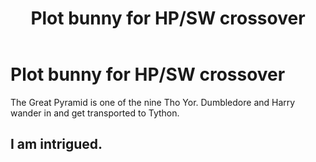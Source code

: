 #+TITLE: Plot bunny for HP/SW crossover

* Plot bunny for HP/SW crossover
:PROPERTIES:
:Author: RandomBabblings
:Score: 6
:DateUnix: 1545045062.0
:DateShort: 2018-Dec-17
:END:
The Great Pyramid is one of the nine Tho Yor. Dumbledore and Harry wander in and get transported to Tython.


** I am intrigued.
:PROPERTIES:
:Author: Jahoan
:Score: 1
:DateUnix: 1545076307.0
:DateShort: 2018-Dec-17
:END:
